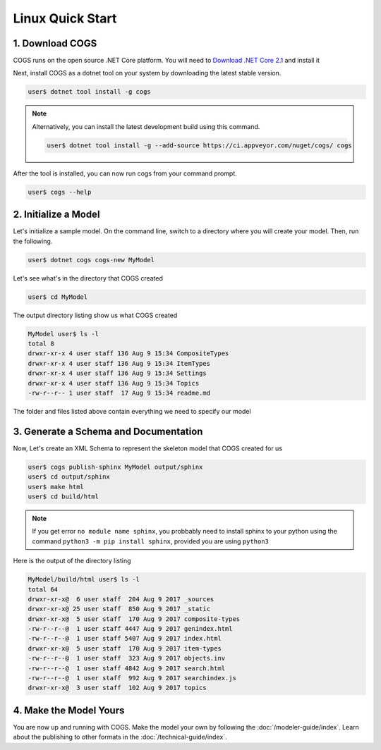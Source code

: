 Linux Quick Start
-----------------

1. Download COGS
~~~~~~~~~~~~~~~~

COGS runs on the open source .NET Core platform. You will need to `Download .NET Core 2.1 <https://www.microsoft.com/net/download?initial-os=linux>`_
and install it

Next, install COGS as a dotnet tool on your system by downloading the latest stable version.

.. code-block:: doscon

    user$ dotnet tool install -g cogs

.. note::

    Alternatively, you can install the latest development build using this command.

    .. code-block:: doscon

        user$ dotnet tool install -g --add-source https://ci.appveyor.com/nuget/cogs/ cogs


After the tool is installed, you can now run cogs from your command prompt.

.. code-block:: doscon

    user$ cogs --help




2. Initialize a Model
~~~~~~~~~~~~~~~~~~~~~

Let's initialize a sample model. On the command line, switch to a directory where you will
create your model. Then, run the following.

.. code-block:: doscon

    user$ dotnet cogs cogs-new MyModel

Let's see what's in the directory that COGS created

.. code-block:: doscon

    user$ cd MyModel

The output directory listing show us what COGS created 

.. code-block:: doscon
    
    MyModel user$ ls -l
    total 8
    drwxr-xr-x 4 user staff 136 Aug 9 15:34 CompositeTypes
    drwxr-xr-x 4 user staff 136 Aug 9 15:34 ItemTypes
    drwxr-xr-x 4 user staff 136 Aug 9 15:34 Settings
    drwxr-xr-x 4 user staff 136 Aug 9 15:34 Topics
    -rw-r--r-- 1 user staff  17 Aug 9 15:34 readme.md

The folder and files listed above contain everything we need to specify our model

3. Generate a Schema and Documentation
~~~~~~~~~~~~~~~~~~~~~~~~~~~~~~~~~~~~~~

Now, Let's create an XML Schema to represent the skeleton model that COGS created for us

.. code-block:: doscon

    user$ cogs publish-sphinx MyModel output/sphinx
    user$ cd output/sphinx
    user$ make html
    user$ cd build/html

.. note::

    If you get error ``no module name sphinx``, you probbably need to install sphinx to your python
    using the command ``python3 -m pip install sphinx``, provided you are using ``python3``

Here is the output of the directory listing

.. code-block:: doscon
    
    MyModel/build/html user$ ls -l
    total 64
    drwxr-xr-x@  6 user staff  204 Aug 9 2017 _sources
    drwxr-xr-x@ 25 user staff  850 Aug 9 2017 _static
    drwxr-xr-x@  5 user staff  170 Aug 9 2017 composite-types
    -rw-r--r--@  1 user staff 4447 Aug 9 2017 genindex.html
    -rw-r--r--@  1 user staff 5407 Aug 9 2017 index.html
    drwxr-xr-x@  5 user staff  170 Aug 9 2017 item-types
    -rw-r--r--@  1 user staff  323 Aug 9 2017 objects.inv
    -rw-r--r--@  1 user staff 4842 Aug 9 2017 search.html
    -rw-r--r--@  1 user staff  992 Aug 9 2017 searchindex.js
    drwxr-xr-x@  3 user staff  102 Aug 9 2017 topics

4. Make the Model Yours
~~~~~~~~~~~~~~~~~~~~~~~

You are now up and running with COGS. Make the model your own by following 
the :doc:`/modeler-guide/index`. Learn about the publishing to other formats
in the :doc:`/technical-guide/index`.   